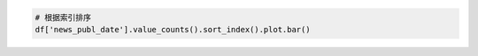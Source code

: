 



.. code-block:: python

    # 根据索引排序
    df['news_publ_date'].value_counts().sort_index().plot.bar()
